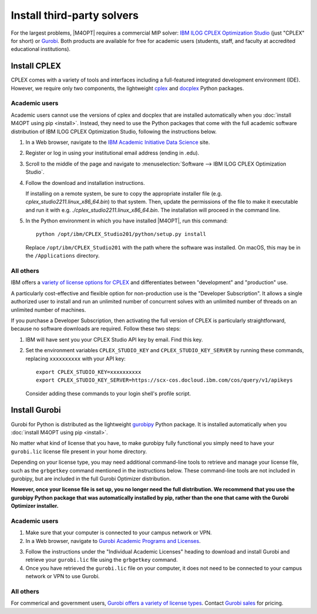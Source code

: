 Install third-party solvers
===========================

For the largest problems, |M4OPT| requires a commercial MIP solver: `IBM ILOG
CPLEX Optimization Studio`__ (just "CPLEX" for short) or `Gurobi`__. Both
products are available for free for academic users (students, staff, and
faculty at accredited educational institutions).

__ https://www.ibm.com/products/ilog-cplex-optimization-studio
__ https://www.gurobi.com

Install CPLEX
-------------

CPLEX comes with a variety of tools and interfaces including a full-featured
integrated development environment (IDE). However, we require only two
components, the lightweight `cplex`__ and `docplex`__ Python packages.

__ https://pypi.org/project/cplex/
__ https://pypi.org/project/docplex/

Academic users
~~~~~~~~~~~~~~

Academic users cannot use the versions of cplex and docplex that are installed
automatically when you :doc:`install M4OPT using pip <install>`. Instead, they
need to use the Python packages that come with the full academic software
distribution of IBM ILOG CPLEX Optimization Studio, following the instructions
below.

1. In a Web browser, navigate to the `IBM Academic Initiative Data Science`__
   site.

__ https://www.ibm.com/academic

2. Register or log in using your institutional email address (ending in .edu).

3. Scroll to the middle of the page and navigate to
   :menuselection:`Software --> IBM ILOG CPLEX Optimization Studio`.

4. Follow the download and installation instructions.

   If installing on a remote system, be sure to copy the appropriate installer
   file (e.g. `cplex_studio2211.linux_x86_64.bin`) to that system. Then,
   update the permissions of the file to make it executable and run it 
   with e.g. `./cplex_studio2211.linux_x86_64.bin`. The installation will
   proceed in the command line.

5. In the Python environment in which you have installed |M4OPT|, run this
   command::

        python /opt/ibm/CPLEX_Studio201/python/setup.py install

   Replace ``/opt/ibm/CPLEX_Studio201`` with the path where the software was
   installed. On macOS, this may be in the ``/Applications`` directory.

All others
~~~~~~~~~~

IBM offers a `variety of license options for CPLEX`__ and differentiates between
"development" and "production" use.

__ https://www.ibm.com/products/ilog-cplex-optimization-studio/pricing

A particularly cost-effective and flexible option for non-production use is the
"Developer Subscription". It allows a single authorized user to install and run
an unlimited number of concurrent solves with an unlimited number of threads on
an unlimited number of machines.

If you purchase a Developer Subscription, then activating the full version of
CPLEX is particularly straightforward, because no software downloads are
required. Follow these two steps:

1. IBM will have sent you your CPLEX Studio API key by email. Find this key.

2. Set the environment variables ``CPLEX_STUDIO_KEY`` and
   ``CPLEX_STUDIO_KEY_SERVER`` by running these commands, replacing
   ``xxxxxxxxxx`` with your API key::

       export CPLEX_STUDIO_KEY=xxxxxxxxxx
       export CPLEX_STUDIO_KEY_SERVER=https://scx-cos.docloud.ibm.com/cos/query/v1/apikeys

   Consider adding these commands to your login shell's profile script.

Install Gurobi
--------------

Gurobi for Python is distributed as the lightweight `gurobipy`__ Python
package. It is installed automatically when you :doc:`install M4OPT using pip
<install>`.

__ https://pypi.org/project/gurobipy/

No matter what kind of license that you have, to make gurobipy fully functional
you simply need to have your ``gurobi.lic`` license file present in your home
directory.

Depending on your license type, you may need additional command-line tools to
retrieve and manage your license file, such as the ``grbgetkey`` command
mentioned in the instructions below. These command-line tools are not included
in gurobipy, but are included in the full Gurobi Optimizer distribution.

**However, once your license file is set up, you no longer need the full
distribution. We recommend that you use the gurobipy Python package that was
automatically installed by pip, rather than the one that came with the Gurobi
Optimizer installer.**

Academic users
~~~~~~~~~~~~~~

1. Make sure that your computer is connected to your campus network or VPN.

2. In a Web browser, navigate to `Gurobi Academic Programs and Licenses`__.

__ https://www.gurobi.com/academia/academic-program-and-licenses/

3. Follow the instructions under the "Individual Academic Licenses" heading to
   download and install Gurobi and retrieve your ``gurobi.lic`` file using
   the ``grbgetkey`` command.

4. Once you have retrieved the ``gurobi.lic`` file on your computer, it
   does not need to be connected to your campus network or VPN to use Gurobi.

All others
~~~~~~~~~~

For commerical and government users, `Gurobi offers a variety of license
types`__. Contact `Gurobi sales`__ for pricing.

__ https://www.gurobi.com/products/licensing-options/
__ https://www.gurobi.com/products/purchase-gurobi/
